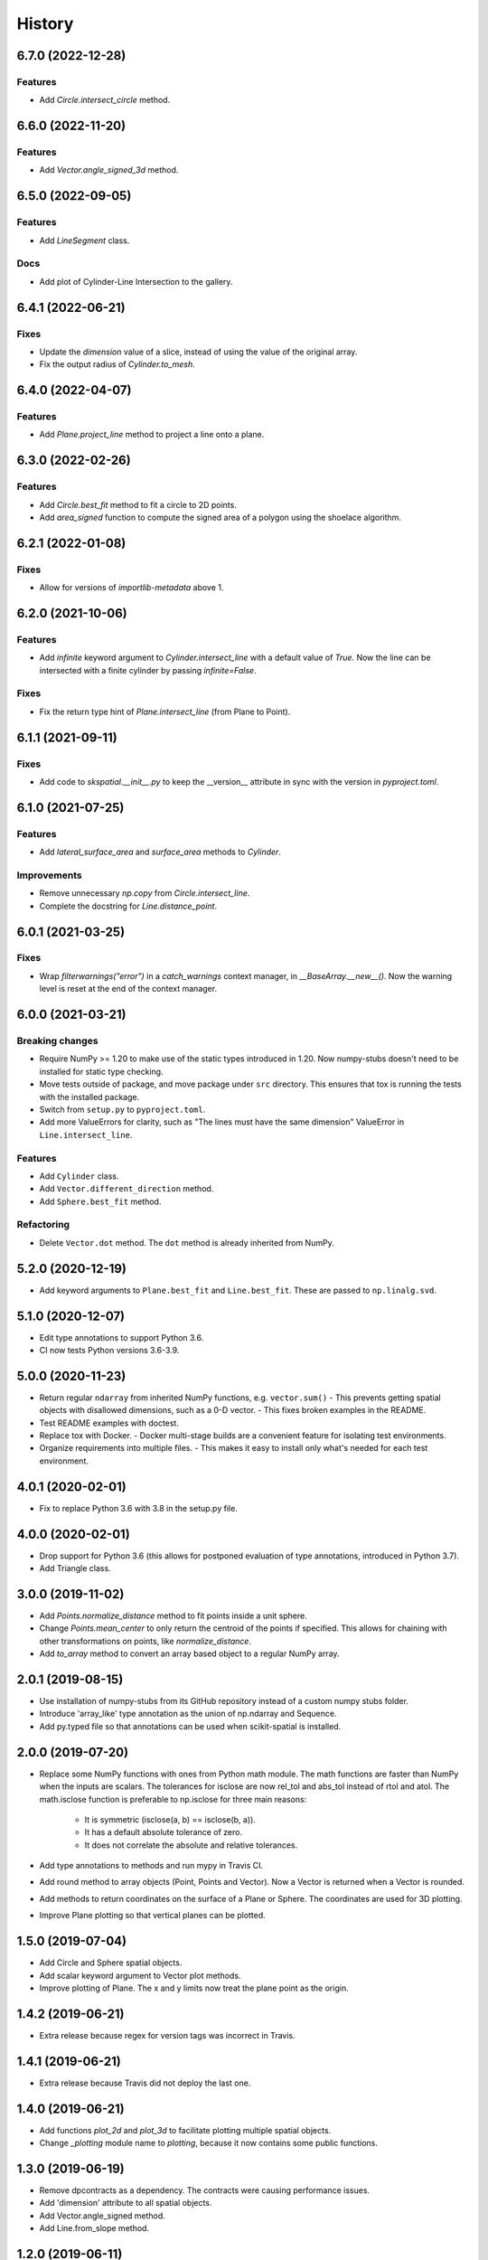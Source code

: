 =======
History
=======


6.7.0 (2022-12-28)
------------------

Features
~~~~~~~~
- Add `Circle.intersect_circle` method.


6.6.0 (2022-11-20)
------------------

Features
~~~~~~~~
- Add `Vector.angle_signed_3d` method.


6.5.0 (2022-09-05)
------------------

Features
~~~~~~~~
- Add `LineSegment` class.

Docs
~~~~
- Add plot of Cylinder-Line Intersection to the gallery.


6.4.1 (2022-06-21)
------------------

Fixes
~~~~~
- Update the `dimension` value of a slice, instead of using the value of the original array.
- Fix the output radius of `Cylinder.to_mesh`.


6.4.0 (2022-04-07)
------------------

Features
~~~~~~~~
- Add `Plane.project_line` method to project a line onto a plane.


6.3.0 (2022-02-26)
------------------

Features
~~~~~~~~
- Add `Circle.best_fit` method to fit a circle to 2D points.
- Add `area_signed` function to compute the signed area of a polygon using the shoelace algorithm.


6.2.1 (2022-01-08)
------------------

Fixes
~~~~~
- Allow for versions of `importlib-metadata` above 1.


6.2.0 (2021-10-06)
------------------

Features
~~~~~~~~
- Add `infinite` keyword argument to `Cylinder.intersect_line` with a default value of `True`.
  Now the line can be intersected with a finite cylinder by passing `infinite=False`.

Fixes
~~~~~
- Fix the return type hint of `Plane.intersect_line` (from Plane to Point).


6.1.1 (2021-09-11)
------------------

Fixes
~~~~~
- Add code to `skspatial.__init__.py` to keep the __version__ attribute in sync with the version in `pyproject.toml`.


6.1.0 (2021-07-25)
------------------

Features
~~~~~~~~
- Add `lateral_surface_area` and `surface_area` methods to `Cylinder`.

Improvements
~~~~~~~~~~~~
- Remove unnecessary `np.copy` from `Circle.intersect_line`.
- Complete the docstring for `Line.distance_point`.


6.0.1 (2021-03-25)
------------------

Fixes
~~~~~
* Wrap `filterwarnings("error")` in a `catch_warnings` context manager, in `__BaseArray.__new__()`.
  Now the warning level is reset at the end of the context manager.


6.0.0 (2021-03-21)
------------------

Breaking changes
~~~~~~~~~~~~~~~~
* Require NumPy >= 1.20 to make use of the static types introduced in 1.20.
  Now numpy-stubs doesn't need to be installed for static type checking.
* Move tests outside of package, and move package under ``src`` directory.
  This ensures that tox is running the tests with the installed package.
* Switch from ``setup.py`` to ``pyproject.toml``.
* Add more ValueErrors for clarity, such as "The lines must have the same dimension"
  ValueError in ``Line.intersect_line``.

Features
~~~~~~~~
* Add ``Cylinder`` class.
* Add ``Vector.different_direction`` method.
* Add ``Sphere.best_fit`` method.

Refactoring
~~~~~~~~~~~
* Delete ``Vector.dot`` method. The ``dot`` method is already inherited from NumPy.


5.2.0 (2020-12-19)
------------------
* Add keyword arguments to ``Plane.best_fit`` and ``Line.best_fit``.
  These are passed to ``np.linalg.svd``.


5.1.0 (2020-12-07)
------------------
* Edit type annotations to support Python 3.6.
* CI now tests Python versions 3.6-3.9.


5.0.0 (2020-11-23)
------------------
* Return regular ``ndarray`` from inherited NumPy functions, e.g. ``vector.sum()``
  - This prevents getting spatial objects with disallowed dimensions, such as a 0-D vector.
  - This fixes broken examples in the README.
* Test README examples with doctest.
* Replace tox with Docker.
  - Docker multi-stage builds are a convenient feature for isolating test environments.
* Organize requirements into multiple files.
  - This makes it easy to install only what's needed for each test environment.


4.0.1 (2020-02-01)
------------------
* Fix to replace Python 3.6 with 3.8 in the setup.py file.


4.0.0 (2020-02-01)
------------------
* Drop support for Python 3.6 (this allows for postponed evaluation of type annotations, introduced in Python 3.7).
* Add Triangle class.


3.0.0 (2019-11-02)
------------------
* Add `Points.normalize_distance` method to fit points inside a unit sphere.
* Change `Points.mean_center` to only return the centroid of the points if specified.
  This allows for chaining with other transformations on points, like `normalize_distance`.
* Add `to_array` method to convert an array based object to a regular NumPy array.


2.0.1 (2019-08-15)
------------------
* Use installation of numpy-stubs from its GitHub repository instead of a custom numpy stubs folder.
* Introduce 'array_like' type annotation as the union of np.ndarray and Sequence.
* Add py.typed file so that annotations can be used when scikit-spatial is installed.


2.0.0 (2019-07-20)
------------------
* Replace some NumPy functions with ones from Python math module. The math functions are faster than NumPy when the inputs are scalars.
  The tolerances for isclose are now rel_tol and abs_tol instead of rtol and atol.
  The math.isclose function is preferable to np.isclose for three main reasons:
    * It is symmetric (isclose(a, b) == isclose(b, a)).
    * It has a default absolute tolerance of zero.
    * It does not correlate the absolute and relative tolerances.
* Add type annotations to methods and run mypy in Travis CI.
* Add round method to array objects (Point, Points and Vector). Now a Vector is returned when a Vector is rounded.
* Add methods to return coordinates on the surface of a Plane or Sphere. The coordinates are used for 3D plotting.
* Improve Plane plotting so that vertical planes can be plotted.


1.5.0 (2019-07-04)
------------------
* Add Circle and Sphere spatial objects.
* Add scalar keyword argument to Vector plot methods.
* Improve plotting of Plane. The x and y limits now treat the plane point as the origin.


1.4.2 (2019-06-21)
------------------
* Extra release because regex for version tags was incorrect in Travis.


1.4.1 (2019-06-21)
------------------
* Extra release because Travis did not deploy the last one.


1.4.0 (2019-06-21)
------------------
* Add functions `plot_2d` and `plot_3d` to facilitate plotting multiple spatial objects.
* Change `_plotting` module name to `plotting`, because it now contains some public functions.


1.3.0 (2019-06-19)
------------------
* Remove dpcontracts as a dependency. The contracts were causing performance issues.
* Add 'dimension' attribute to all spatial objects.
* Add Vector.angle_signed method.
* Add Line.from_slope method.


1.2.0 (2019-06-11)
------------------
* Move tests into skspatial directory. This allows for importing custom hypothesis strategies for testing other projects.
* Drop support for Python 3.5 (matplotlib requires >= 3.6).


1.1.0 (2019-05-04)
------------------
* Add methods for 2D and 3D plotting.
* Rename private modules and functions to include leading underscore.


1.0.1 (2019-03-29)
------------------
* Support Python versions 3.5-3.7.


1.0.0 (2019-03-26)
------------------
* Change Vector and Point to be subclasses of the NumPy `ndarray`.
* Change all spatial objects to accept `array_like` inputs, such as a list or tuple.
* Add the Points class to represent multiple points in space. This is also an `ndarray` subclass.
* The dimension of the objects is no longer automatically set to 3D. Points and vectors can be 2D and up.


0.1.0 (2019-02-27)
------------------
* First release on PyPI.
